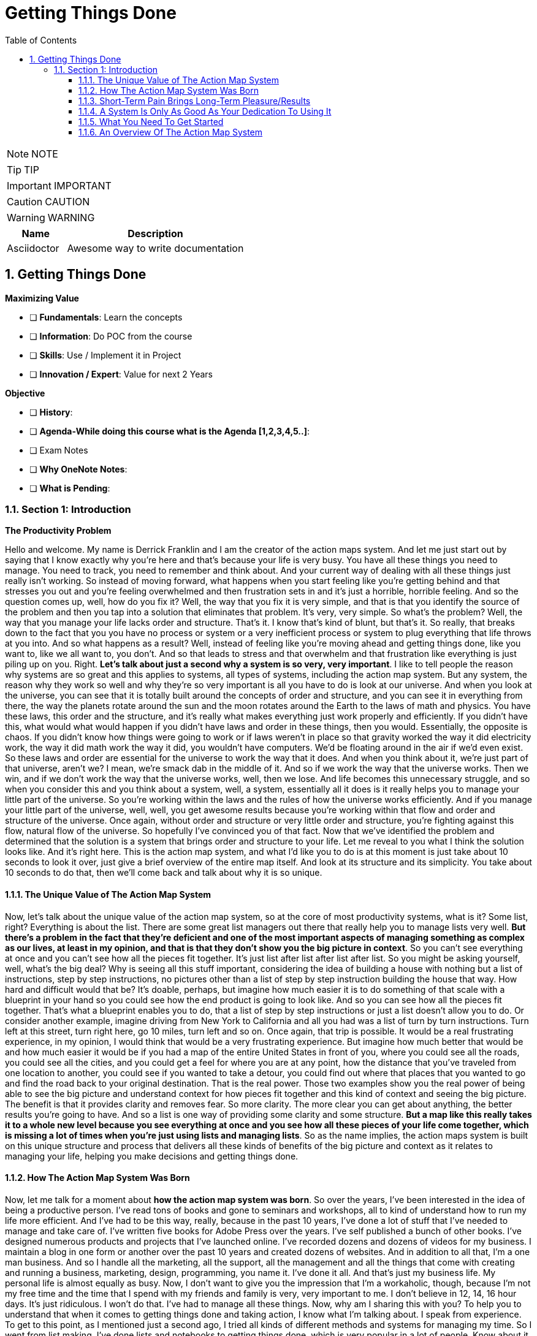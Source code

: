 = Getting Things Done
:toc: left
:toclevels: 5
:sectnums:
:sectnumlevels: 5

NOTE: NOTE

TIP: TIP

IMPORTANT: IMPORTANT

CAUTION: CAUTION

WARNING: WARNING

[cols="1,3"]
|===
| Name | Description

| Asciidoctor
| Awesome way to write documentation

|===

== Getting Things Done

*Maximizing Value*

* [ ] *Fundamentals*: Learn the concepts
* [ ] *Information*: Do POC from the course
* [ ] *Skills*: Use / Implement it in Project
* [ ] *Innovation / Expert*: Value for next 2 Years


*Objective*

* [ ] *History*:
* [ ] *Agenda-While doing this course what is the Agenda [1,2,3,4,5..]*:
* [ ] Exam Notes
* [ ] *Why OneNote Notes*:
* [ ] *What is Pending*:

=== Section 1: Introduction

*The Productivity Problem*

Hello and welcome. My name is Derrick Franklin and I am the creator of the action maps system. And let me just start out by saying that I know exactly why you're here and that's because your life is very busy. You have all these things you need to manage. You need to track, you need to remember and think about. And your current way of dealing with all these things just really isn't working. So instead of moving forward, what happens when you start feeling like you're getting behind and that stresses you out and you're feeling overwhelmed and then frustration sets in and it's just a horrible, horrible feeling. And so the question comes up, well, how do you fix it? Well, the way that you fix it is very simple, and that is that you identify the source of the problem and then you tap into a solution that eliminates that problem. It's very, very simple. So what's the problem? Well, the way that you manage your life lacks order and structure. That's it. I know that's kind of blunt, but that's it. So really, that breaks down to the fact that you you have no process or system or a very inefficient process or system to plug everything that life throws at you into. And so what happens as a result? Well, instead of feeling like you're moving ahead and getting things done, like you want to, like we all want to, you don't. And so that leads to stress and that overwhelm and that frustration like everything is just piling up on you. Right. *Let's talk about just a second why a system is so very, very important*. I like to tell people the reason why systems are so great and this applies to systems, all types of systems, including the action map system. But any system, the reason why they work so well and why they're so very important is all you have to do is look at our universe. And when you look at the universe, you can see that it is totally built around the concepts of order and structure, and you can see it in everything from there, the way the planets rotate around the sun and the moon rotates around the Earth to the laws of math and physics. You have these laws, this order and the structure, and it's really what makes everything just work properly and efficiently. If you didn't have this, what would what would happen if you didn't have laws and order in these things, then you would. Essentially, the opposite is chaos. If you didn't know how things were going to work or if laws weren't in place so that gravity worked the way it did electricity work, the way it did math work the way it did, you wouldn't have computers. We'd be floating around in the air if we'd even exist. So these laws and order are essential for the universe to work the way that it does. And when you think about it, we're just part of that universe, aren't we? I mean, we're smack dab in the middle of it. And so if we work the way that the universe works. Then we win, and if we don't work the way that the universe works, well, then we lose. And life becomes this unnecessary struggle, and so when you consider this and you think about a system, well, a system, essentially all it does is it really helps you to manage your little part of the universe. So you're working within the laws and the rules of how the universe works efficiently. And if you manage your little part of the universe, well, well, you get awesome results because you're working within that flow and order and structure of the universe. Once again, without order and structure or very little order and structure, you're fighting against this flow, natural flow of the universe. So hopefully I've convinced you of that fact. Now that we've identified the problem and determined that the solution is a system that brings order and structure to your life. Let me reveal to you what I think the solution looks like. And it's right here. This is the action map system, and what I'd like you to do is at this moment is just take about 10 seconds to look it over, just give a brief overview of the entire map itself. And look at its structure and its simplicity. You take about 10 seconds to do that, then we'll come back and talk about why it is so unique.

==== The Unique Value of The Action Map System

Now, let's talk about the unique value of the action map system, so at the core of most productivity systems, what is it? Some list, right? Everything is about the list. There are some great list managers out there that really help you to manage lists very well. *But there's a problem in the fact that they're deficient and one of the most important aspects of managing something as complex as our lives, at least in my opinion, and that is that they don't show you the big picture in context*. So you can't see everything at once and you can't see how all the pieces fit together. It's just list after list after list after list. So you might be asking yourself, well, what's the big deal? Why is seeing all this stuff important, considering the idea of building a house with nothing but a list of instructions, step by step instructions, no pictures other than a list of step by step instruction building the house that way. How hard and difficult would that be? It's doable, perhaps, but imagine how much easier it is to do something of that scale with a blueprint in your hand so you could see how the end product is going to look like. And so you can see how all the pieces fit together. That's what a blueprint enables you to do, that a list of step by step instructions or just a list doesn't allow you to do. Or consider another example, imagine driving from New York to California and all you had was a list of turn by turn instructions. Turn left at this street, turn right here, go 10 miles, turn left and so on. Once again, that trip is possible. It would be a real frustrating experience, in my opinion, I would think that would be a very frustrating experience. But imagine how much better that would be and how much easier it would be if you had a map of the entire United States in front of you, where you could see all the roads, you could see all the cities, and you could get a feel for where you are at any point, how the distance that you've traveled from one location to another, you could see if you wanted to take a detour, you could find out where that places that you wanted to go and find the road back to your original destination. That is the real power. Those two examples show you the real power of being able to see the big picture and understand context for how pieces fit together and this kind of context and seeing the big picture. The benefit is that it provides clarity and removes fear. So more clarity. The more clear you can get about anything, the better results you're going to have. And so a list is one way of providing some clarity and some structure. *But a map like this really takes it to a whole new level because you see everything at once and you see how all these pieces of your life come together, which is missing a lot of times when you're just using lists and managing lists*. So as the name implies, the action maps system is built on this unique structure and process that delivers all these kinds of benefits of the big picture and context as it relates to managing your life, helping you make decisions and getting things done.

==== How The Action Map System Was Born

Now, let me talk for a moment about *how the action map system was born*. So over the years, I've been interested in the idea of being a productive person. I've read tons of books and gone to seminars and workshops, all to kind of understand how to run my life more efficient. And I've had to be this way, really, because in the past 10 years, I've done a lot of stuff that I've needed to manage and take care of. I've written five books for Adobe Press over the years. I've self published a bunch of other books. I've designed numerous products and projects that I've launched online. I've recorded dozens and dozens of videos for my business. I maintain a blog in one form or another over the past 10 years and created dozens of websites. And in addition to all that, I'm a one man business. And so I handle all the marketing, all the support, all the management and all the things that come with creating and running a business, marketing, design, programming, you name it. I've done it all. And that's just my business life. My personal life is almost equally as busy. Now, I don't want to give you the impression that I'm a workaholic, though, because I'm not my free time and the time that I spend with my friends and family is very, very important to me. I don't believe in 12, 14, 16 hour days. It's just ridiculous. I won't do that. I've had to manage all these things. Now, why am I sharing this with you? To help you to understand that when it comes to getting things done and taking action, I know what I'm talking about. I speak from experience. To get to this point, as I mentioned just a second ago, I tried all kinds of different methods and systems for managing my time. So I went from list making. I've done lists and notebooks to getting things done, which is very popular in a lot of people. Know about it by David Allen getting things done. And I've tried all these different methods and processes. And along the way I really learned a lot of tips and strategies and ideas for being more productive and more efficient. *But I always felt like something was really missing. And the reason why I felt that way is because I'm a visual thinker and so trying to manage my life using these abstract lists and dialog boxes of software and windows and things like that, was something that I was having a hard time wrap my head around*. And so one day I got this crazy idea and I decided to mix my obsession and my love of mind mapping with some of these various strategies that I knew about and had learned about being more productive just to see what I could come up with and see if it would be practical to use. And so after a few years of using it and testing and tweaking, I now have this awesome system that works really well for managing virtually every aspect of my life, which is the *action map system*. And fortunately, I've simplified it enough to the point where I can teach it to anyone and anyone can learn to use it in their own life. And so they can start seeing the benefits of using the system in their own life, which is one of the reasons why I decided to create this course.

==== Short-Term Pain Brings Long-Term Pleasure/Results

==== A System Is Only As Good As Your Dedication To Using It

==== What You Need To Get Started

==== An Overview Of The Action Map System

Now, let me give you an overview of the entire action map system so you have a clear idea of the different elements and where they are and how they kind of come together in a very basic way. We'll be getting into more details later, but just an overview. So we'll start by this idea of the action map being more than a to do list manager. It's a life management system. And when you think about it, there are there are a lot of ways for managing lists of stuff. And we've already talked about this a little bit. And one of the more popular ways of managing lists to do lists especially is to create a master list of everything that you need to do. And then at the end of the day or at the beginning of the morning, whichever, go to that master list, create a list of things that you want to work on for that day or the next day and then go to work on that. And that can be a great system if all you have to do is manage to DOS. But if you're like me and like most everybody else, there are appointments to manage their decisions to make. There are processes that you use in your life. There are reference materials and content that you like to have access to and all these different elements that go beyond to DOS. And the action map helps you to manage all these these things, which is why I say that it helps you to get life done, not just your tattoos, because life involves more than just a list of to DOS. Keep that in mind. It's more than a to do list manager. It's a life management system and has a much broader scope than perhaps anything else that you've worked with up to this point. A place for everything and everything in its place. What does that mean? Well, the actual map system is built around this universally powerful principle of a place for everything and everything in this place. Now, what does that mean? Well, it means that every element of the action map system has a specific purpose. So to use it effectively, you've got to start looking at everything that comes into your life, that demands your time and resources. And then you need to start thinking about where those things fit into the map itself. And this is going to be hard at first, like we talked about earlier, know this is going to require some changes, doing things different than your normal routine. So it might seem hard at first, especially if you're used to just dealing with stuff by the seat of your pants or off the cuff without having no real plan of why you're processing it a certain way. You might just scribble something down or save the file for some reason or put something on your calendar without really having a clear idea of how that's going to all come together to help you to get things done. And you might forget that that scrap of paper is there or you might forget that you put something on your calendar. You've got to change that behavior. When you give no thought to something like that, as maybe you're used to doing, and you don't have any real rhyme and reason and purpose and intention for managing the stuff that comes into your life a certain way, well, what happens? We get chaos, right? *So you've got to adopt a mindset when you're using the action map system, since there is a place for everything and then everything in its place, you've got to adopt this mindset of stop, think and process*. So as something enters into your life that you need to take care of, whether it's an appointment you need to make or project that you're about to start or something's come up that you need to take care of tomorrow, whatever it may be, as opposed to just scribbling it down somewhere in the closest piece of paper or doing something with it and potentially forgetting about it. You have to just stop. Stop and think about what that thing is. And as you think about it as we go through this course, we're going to tell you some rules that apply to help you to think about this, but you need to stop, think about what that thing is, and then you need to process it some way using the action map. And it's a very simple way of doing things. Once you get used to doing it and you get into the habit of doing initially, it's going to be kind of a challenge. But it's very important that you go through this process of stopping thinking and processing the action that's coming into your life so you can manage it properly using the action map system.

So take time to put everything in its place. That's a crucial part of making this system work. Now, let's talk about the main elements of the system and let me go to the action map itself so you can look at this as we're going through this discussion. First of all, #*there's flow*#. That's element number one. Now, what do I mean by flow? Will flow is all the stuff that comes into your life that you need to interact with or deal with in some way. That includes your to dos, your appointments, errands, emails, anything you're wanting to search on Google events that you want to attend, Web pages that you bookmarked, or decisions that you need to make people you need to keep up with, things that you want to remember, just all these things and more. So that's flow. That's the first element of the system.

The second main element of the system are *locations*. And you see locations here on the maps. The locations are areas on the action map that you'll use to either hold action items that result from the flow that's coming into your life or you'll use these locations to point to information that will help you to manage or take action on that flow in some way. So locations include your *calendar*, which you don't see in the map here, but your calendar is the only external element of the action map system. But that's one of the locations that you'll use to manage the flow coming into your life. The second location is this one right here actions, the third triggers and the fourth is domains. And we'll be exploring each of these in more detail later.*Just to recap up to this point, you have flow coming into your life and that flow is managed and you take action on it using your calendar actions, triggers or domains*. One of those four locations. The next element of the system is *rules*. Now, rules are just exactly what they sound like. They're guidelines that you use to process and determine the location, to place the flow items on your map as those items enter your life. For example, let's say that you've been given a task at work that you need to complete or do once a month. Well, there's a rule to help you to make sure that it gets done so you know where to place it on the action map to make sure that that task gets done once a month. There's a rule for that. Or let's look at another example. Let's say you're driving around town or wherever and you find a place that you like to eat some day. How do you keep track of that so that you actually remember that you want to eat there and you you do it one of these days? Well, there's a rule for helping you to remember to do that also. *So as Flo enters your life, you're going to ask what rule handles this item and that helps you determine where to put things on the map*. And I'm going to provide you with a general set of rules. But as you get familiar with the system and you get comfortable with it, you may want to create various rules on your own and you'll see how that works the more familiar with the system you get. So rules help you to process the flow that comes into your life with intention and purpose so you can maintain control and get things done efficiently. Just a real quick recap. *Flow gets put in locations within the action map system based on rules.* That's where we are up to this point. Now, the next element are *reviews*. A review is the process of setting aside time to look over the map in order to maintain its updated and make sure that everything that need your attention is getting it and that your life's moving forward the way that you want it to move forward. And there are two types of reviews that are part of the action map system. *One is a daily review and the other is a weekly review*. And The Daily Review is what you use to plan and accomplish each day. Now, if you do your daily review in the morning, you'll use it to plan what you want to accomplish for that day if you do your daily review at the end of the day so you can plan the next day, well, you'll use it to plan the next day. And this this daily review typically takes less than three minutes, may take you five, depending on how busy of a day you're having or how busy of a person you are. But it's a very simple process that you use to plan each day. That's a day long review, weekly review. That's what you use to plan and accomplish the week ahead. So you'll also use the time of your weekly review to review your overall map, keep it up to date and make sure that you have and maintain a clear picture of your life. And you can set aside as much time as you need to for this. It might take 20 minutes. It might take a half an hour. You may want to spend even more time. That's totally up to you, probably at least 15 to 20 minutes to do it effectively. And that's once a week. That's a worthwhile investment of your time to make sure that your life is running smoothly. So daily and weekly reviews. Now, the last element of the action map system is doing, and this is what it all comes down to, taking action and not just any action, but the right action so you can accomplish what you need to accomplish. And when it comes time to doing, I'm going to give you some simple but very powerful strategies for helping you to get it done.
